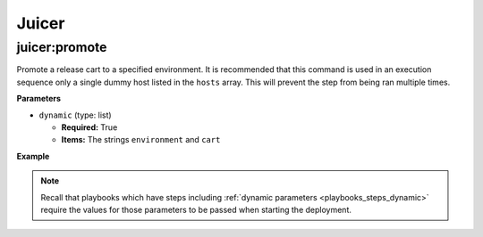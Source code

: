 Juicer
******

juicer:promote
==============

Promote a release cart to a specified environment. It is recommended
that this command is used in an execution sequence only a single dummy
host listed in the ``hosts`` array. This will prevent the step from
being ran multiple times.


**Parameters**

* ``dynamic`` (type: list)

  * **Required:** True
  * **Items:** The strings ``environment`` and ``cart``


**Example**

.. code-block:: yaml
   :linenos:
   :emphasize-lines: 3-6

   hosts: ['localhost']
   steps:
       - juicer:promote:
           dynamic:
               - environment
               - cart


.. note::

   Recall that playbooks which have steps including :ref:`dynamic
   parameters <playbooks_steps_dynamic>` require the values for those
   parameters to be passed when starting the deployment.
